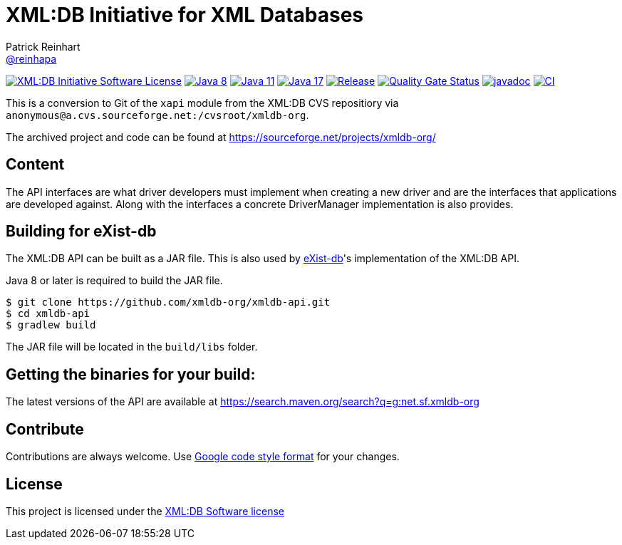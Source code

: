 = XML:DB Initiative for XML Databases
Patrick Reinhart <https://github.com/reinhapa[@reinhapa]>
:group-name: net.sf.xmldb-org
:project-org: xmldb-org
:project-name: xmldb-api
:project-full-path: {project-org}/{project-name}
:github-branch: master

image:https://img.shields.io/badge/license-XML:DB-blue.svg["XML:DB Initiative Software License", link="https://github.com/{project-full-path}/blob/{github-branch}/LICENSE"]
image:https://img.shields.io/badge/Java-8-blue.svg["Java 8", link="https://adoptium.net/"]
image:https://img.shields.io/badge/Java-11-blue.svg["Java 11", link="https://adoptium.net/"]
image:https://img.shields.io/badge/Java-17-blue.svg["Java 17", link="https://adoptium.net/"]
image:https://img.shields.io/github/release/{project-full-path}.svg["Release", link="https://github.com/{project-full-path}/releases"]
image:https://sonarcloud.io/api/project_badges/measure?project={project-org}_{project-name}&metric=alert_status["Quality Gate Status", link ="https://sonarcloud.io/summary/new_code?id={project-org}_{project-name}"]
image:https://javadoc.io/badge2/{group-name}/{project-name}/javadoc.svg["javadoc", link="https://javadoc.io/doc/{group-name}/{project-name}"]
image:https://github.com/{project-full-path}/actions/workflows/gradle.yml/badge.svg["CI", link="https://github.com/{project-full-path}/actions/workflows/gradle.yml"]

This is a conversion to Git of the `xapi` module from the XML:DB CVS repositiory
via `anonymous@a.cvs.sourceforge.net:/cvsroot/xmldb-org`.

The archived project and code can be found at https://sourceforge.net/projects/xmldb-org/


== Content
The API interfaces are what driver developers must implement when creating a
new driver and are the interfaces that applications are developed against.
Along with the interfaces a concrete DriverManager implementation is also
provides.


== Building for eXist-db
The XML:DB API can be built as a JAR file. This is also used by http://exist-db.org/[eXist-db]'s 
implementation of the XML:DB API.

Java 8 or later is required to build the JAR file.

[source,bash]
----
$ git clone https://github.com/xmldb-org/xmldb-api.git
$ cd xmldb-api
$ gradlew build
----

The JAR file will be located in the `build/libs` folder.


== Getting the binaries for your build:
The latest versions of the API are available at https://search.maven.org/search?q=g:{group-name}


== Contribute
Contributions are always welcome. Use https://google.github.io/styleguide/javaguide.html[Google code style format] for your changes. 


== License
This project is licensed under the https://github.com/{project-full-path}/blob/{github-branch}/LICENSE[XML:DB Software license]